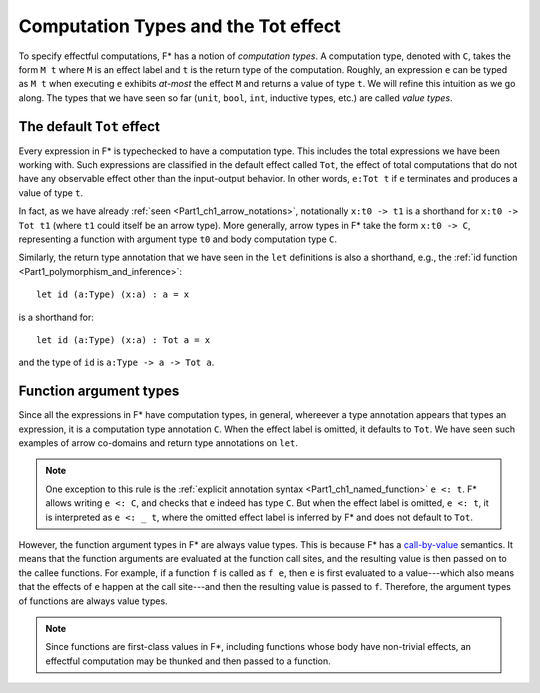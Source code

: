 .. _Part4_Computation_Types_And_Tot:

Computation Types and the Tot effect
=====================================

To specify effectful computations, F* has a notion of *computation
types*. A computation type, denoted with ``C``, takes the form ``M t``
where ``M`` is an effect label and ``t`` is the return type of the
computation. Roughly, an expression ``e`` can be typed as ``M t`` when
executing ``e`` exhibits *at-most* the effect ``M`` and returns a
value of type ``t``. We will refine this intuition as we go along. The
types that we have seen so far (``unit``, ``bool``, ``int``, inductive
types, etc.) are called *value types*.


The default ``Tot`` effect
^^^^^^^^^^^^^^^^^^^^^^^^^

Every expression in F* is typechecked to have a computation type. This
includes the total expressions we have been working with. Such
expressions are classified in the default effect called ``Tot``, the
effect of total computations that do not have any observable effect
other than the input-output behavior. In other words, ``e:Tot t`` if
``e`` terminates and produces a value of type ``t``.

In fact, as we have already :ref:`seen <Part1_ch1_arrow_notations>`,
notationally ``x:t0 -> t1`` is a shorthand for ``x:t0 -> Tot t1``
(where ``t1`` could itself be an arrow type). More generally,
arrow types in F* take the form ``x:t0 -> C``, representing a function
with argument type ``t0`` and body computation type ``C``.

Similarly, the return type annotation that we have seen in the ``let``
definitions is also a shorthand, e.g., the :ref:`id function
<Part1_polymorphism_and_inference>`::

  let id (a:Type) (x:a) : a = x

is a shorthand for::

  let id (a:Type) (x:a) : Tot a = x

and the type of ``id`` is ``a:Type -> a -> Tot a``.


Function argument types
^^^^^^^^^^^^^^^^^^^^^^^^

Since all the expressions in F* have computation types, in general,
whereever a type annotation appears that types an expression, it is a
computation type annotation ``C``. When the effect label is omitted,
it defaults to ``Tot``. We have seen such examples of arrow co-domains
and return type annotations on ``let``.

.. note::

   One exception to this rule is the :ref:`explicit annotation syntax
   <Part1_ch1_named_function>` ``e <: t``. F* allows writing ``e <:
   C``, and checks that ``e`` indeed has type ``C``. But when the
   effect label is omitted, ``e <: t``, it is interpreted as ``e <: _
   t``, where the omitted effect label is inferred by F* and does not
   default to ``Tot``.


However, the function argument types in F* are always value
types. This is because F* has a `call-by-value
<https://en.wikipedia.org/wiki/Evaluation_strategy/>`_ semantics. It
means that the function arguments are evaluated at the function call
sites, and the resulting value is then passed on to the callee
functions. For example, if a function ``f`` is called as ``f e``,
then ``e`` is first evaluated to a value---which also means that the
effects of ``e`` happen at the call site---and then the
resulting value is passed to ``f``. Therefore, the argument types of
functions are always value types.

.. note::

   Since functions are first-class values in F*, including functions
   whose body have non-trivial effects, an effectful computation may
   be thunked and then passed to a function.
